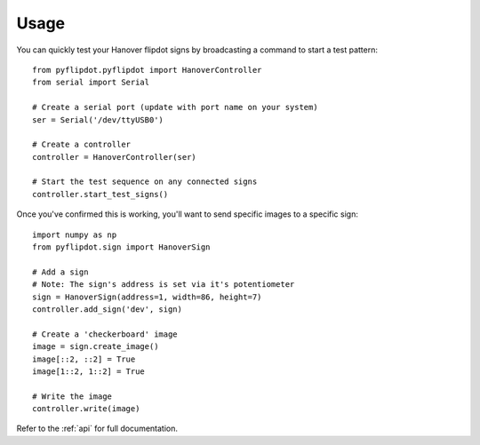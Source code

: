=====
Usage
=====

You can quickly test your Hanover flipdot signs by broadcasting a command to start a test pattern::

    from pyflipdot.pyflipdot import HanoverController
    from serial import Serial

    # Create a serial port (update with port name on your system)
    ser = Serial('/dev/ttyUSB0')

    # Create a controller
    controller = HanoverController(ser)

    # Start the test sequence on any connected signs
    controller.start_test_signs()

Once you've confirmed this is working, you'll want to send specific images to a specific sign::

    import numpy as np
    from pyflipdot.sign import HanoverSign

    # Add a sign
    # Note: The sign's address is set via it's potentiometer
    sign = HanoverSign(address=1, width=86, height=7)
    controller.add_sign('dev', sign)

    # Create a 'checkerboard' image
    image = sign.create_image()
    image[::2, ::2] = True
    image[1::2, 1::2] = True

    # Write the image
    controller.write(image)

Refer to the :ref:`api` for full documentation.
